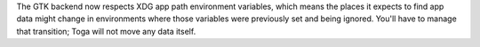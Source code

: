 The GTK backend now respects XDG app path environment variables, which means the places it expects to find app data might change in environments where those variables were previously set and being ignored. You'll have to manage that transition; Toga will not move any data itself.
